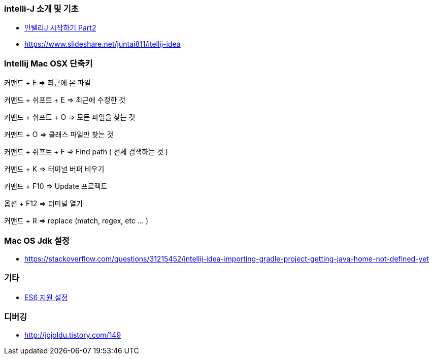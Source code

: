 === intelli-J 소개 및 기초
* https://beyondj2ee.wordpress.com/2013/06/15/%EC%9D%B8%ED%85%94%EB%A6%ACj-%EC%8B%9C%EC%9E%91%ED%95%98%EA%B8%B0-part2-getting-start-intellij-%EC%9E%90%EB%B0%94-%ED%94%84%EB%A1%9C%EC%A0%9D%ED%8A%B8%ED%8E%B8/[인텔리J 시작하기 Part2]
* https://www.slideshare.net/juntai811/itellij-idea

=== Intellij Mac OSX 단축키
커맨드 + E => 최근에 본 파일

커맨드 + 쉬프트 + E => 최근에 수정한 것

커맨드 + 쉬프트 + O => 모든 파일을 찾는 것

커맨드 + O => 클래스 파일만 찾는 것

커맨드 + 쉬프트 + F => Find path ( 전체 검색하는 것 )

커맨드 + K => 터미널 버퍼 비우기

커맨드 + F10 => Update 프로젝트

옵션 + F12 => 터미널 열기

커맨드 + R => replace (match, regex, etc ... )

=== Mac OS Jdk 설정
* https://stackoverflow.com/questions/31215452/intellij-idea-importing-gradle-project-getting-java-home-not-defined-yet

=== 기타
* https://intellij-support.jetbrains.com/hc/en-us/community/posts/207000815-How-do-I-enable-support-for-ECMA-6-[ES6 지원 설정]

=== 디버깅
* http://jojoldu.tistory.com/149
